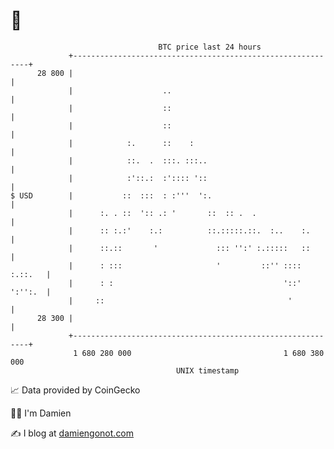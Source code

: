 * 👋

#+begin_example
                                    BTC price last 24 hours                    
                +------------------------------------------------------------+ 
         28 800 |                                                            | 
                |                    ..                                      | 
                |                    ::                                      | 
                |                    ::                                      | 
                |            :.      ::    :                                 | 
                |            ::.  .  :::. :::..                              | 
                |            :'::.:  :':::: '::                              | 
   $ USD        |           ::  :::  : :'''  ':.                             | 
                |      :. . ::  ':: .: '       ::  :: .  .                   | 
                |      :: :.:'    :.:          ::.:::::.::.  :..    :.       | 
                |      ::.::       '             ::: '':' :.:::::   ::       | 
                |      : :::                     '         ::'' :::: :.::.   | 
                |      : :                                      '::' ':'':.  | 
                |     ::                                         '           | 
         28 300 |                                                            | 
                +------------------------------------------------------------+ 
                 1 680 280 000                                  1 680 380 000  
                                        UNIX timestamp                         
#+end_example
📈 Data provided by CoinGecko

🧑‍💻 I'm Damien

✍️ I blog at [[https://www.damiengonot.com][damiengonot.com]]
